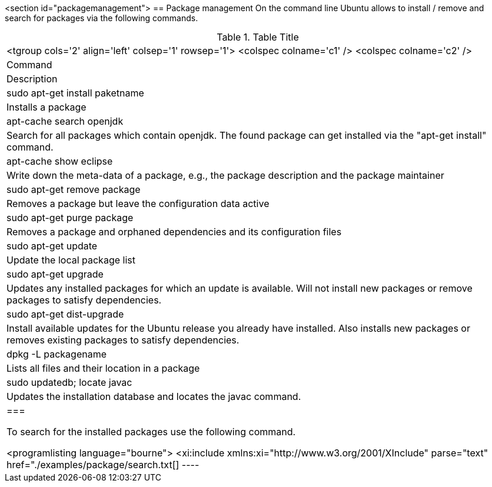 <section id="packagemanagement">
== Package management
	 On the command line Ubuntu allows to install / remove and search
		for packages via the following commands.

.Table Title
|===

		<tgroup cols='2' align='left' colsep='1' rowsep='1'>
			<colspec colname='c1' />
			<colspec colname='c2' />
			
				
|Command
|Description
				
			
			
				
|sudo apt-get install paketname
|Installs a package
				
				
|apt-cache search openjdk
|Search for all packages which contain openjdk. The found
						package can get installed via the "apt-get install" command.
					
				

				
|apt-cache show eclipse
|Write down the meta-data of a package, e.g., the package
						description and the package maintainer
					
				
				
|sudo apt-get remove package
|Removes a package but leave the configuration data active
					
				
				
|sudo apt-get purge package 
|Removes a package and orphaned dependencies and its
						configuration files
					
				
				
				
|sudo apt-get update
|Update the local package list
				
				
|sudo apt-get upgrade
| Updates any installed packages for which an update is
						available. Will not install new packages or remove packages to
						satisfy dependencies.
					
				
				
|sudo apt-get dist-upgrade
|Install available updates for the Ubuntu release you already
						have installed. Also installs new packages or removes existing
						packages to satisfy dependencies.
					
				

				
|
						dpkg -L
						packagename
					
|Lists all files and their location in a package
				
				
|sudo updatedb; locate javac
| Updates the installation database and locates the javac
						command.
					
				

			
		
	|===


	To search for the installed packages use the following command.
	

	
		<programlisting language="bourne">
			<xi:include xmlns:xi="http://www.w3.org/2001/XInclude"
				parse="text" href="./examples/package/search.txt[]
----
	
